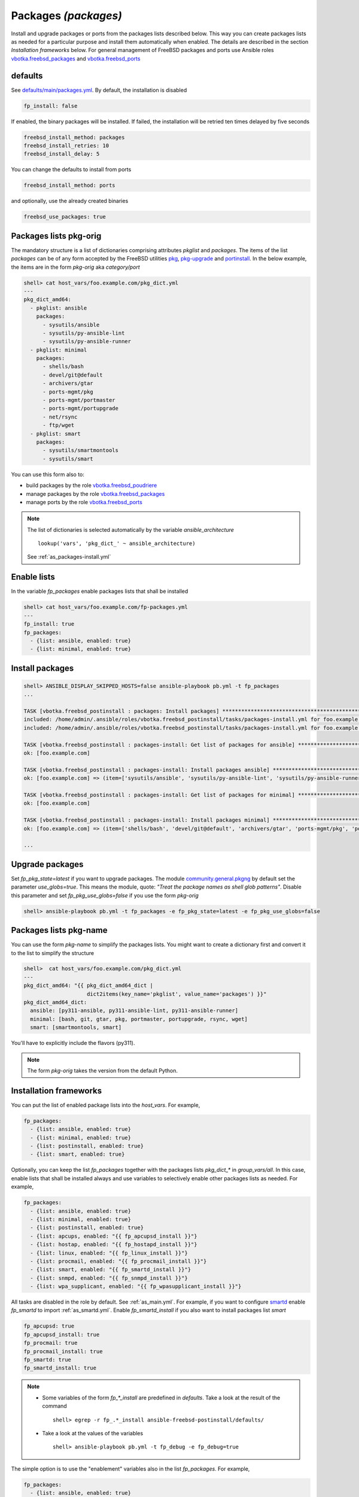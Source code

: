 .. _tasks_packages:

Packages *(packages)*
---------------------

Install and upgrade packages or ports from the packages lists described
below. This way you can create packages lists as needed for a particular purpose
and install them automatically when enabled. The details are described in the
section *Installation frameworks* below. For general management of FreeBSD
packages and ports use Ansible roles `vbotka.freebsd_packages`_ and
`vbotka.freebsd_ports`_

.. seealso::

   * Annotated Source code :ref:`as_packages.yml`
   * Annotated Source code :ref:`as_packages-install.yml`


.. _tasks_packages_defaults:

defaults
^^^^^^^^

See `defaults/main/packages.yml`_. By default, the installation is disabled

.. code-block:: yaml

   fp_install: false

If enabled, the binary packages will be installed. If failed, the
installation will be retried ten times delayed by five seconds

.. code-block:: yaml

   freebsd_install_method: packages
   freebsd_install_retries: 10
   freebsd_install_delay: 5

You can change the defaults to install from ports

.. code-block:: yaml

   freebsd_install_method: ports

and optionally, use the already created binaries

.. code-block:: yaml

   freebsd_use_packages: true

.. seealso::

   * FreeBSD Handbook `Chapter 4. Installing Applications: Packages and Ports`_
   * Ansible module `community.general.pkgng`_
   * Ansible module `community.general.portinstall`_


.. _tasks_packages_lists_pkgorig:

Packages lists pkg-orig
^^^^^^^^^^^^^^^^^^^^^^^

The mandatory structure is a list of dictionaries comprising
attributes *pkglist* and *packages*. The items of the list *packages*
can be of any form accepted by the FreeBSD utilities `pkg`_,
`pkg-upgrade`_ and `portinstall`_. In the below example, the items are
in the form *pkg-orig* aka *category/port*

.. code-block:: yaml

   shell> cat host_vars/foo.example.com/pkg_dict.yml
   ---
   pkg_dict_amd64:
     - pkglist: ansible
       packages:
         - sysutils/ansible
         - sysutils/py-ansible-lint
         - sysutils/py-ansible-runner
     - pkglist: minimal
       packages:
         - shells/bash
         - devel/git@default
         - archivers/gtar
         - ports-mgmt/pkg
         - ports-mgmt/portmaster
         - ports-mgmt/portupgrade
         - net/rsync
         - ftp/wget
     - pkglist: smart
       packages:
         - sysutils/smartmontools
         - sysutils/smart

You can use this form also to:

* build packages by the role `vbotka.freebsd_poudriere`_
* manage packages by the role `vbotka.freebsd_packages`_
* manage ports by the role `vbotka.freebsd_ports`_

.. seealso::

   The default lists of dictionaries *pkg_dict_\** in *defaults/main*. Fit the
   lists to you needs and put them, for example, into the *group_vars/all*

.. note::

   The list of dictionaries is selected automatically by the variable *ansible_architecture* ::

    lookup('vars', 'pkg_dict_' ~ ansible_architecture)

   See :ref:`as_packages-install.yml`


.. _tasks_packages_lists_enable:

Enable lists
^^^^^^^^^^^^

In the variable *fp_packages* enable packages lists that shall be installed

.. code-block:: yaml

   shell> cat host_vars/foo.example.com/fp-packages.yml
   ---
   fp_install: true
   fp_packages:
     - {list: ansible, enabled: true}
     - {list: minimal, enabled: true}


.. _tasks_packages_install:

Install packages
^^^^^^^^^^^^^^^^

.. code-block:: yaml

   shell> ANSIBLE_DISPLAY_SKIPPED_HOSTS=false ansible-playbook pb.yml -t fp_packages
   ...

   TASK [vbotka.freebsd_postinstall : packages: Install packages] ****************************************************************************************
   included: /home/admin/.ansible/roles/vbotka.freebsd_postinstall/tasks/packages-install.yml for foo.example.com => (item=ansible)
   included: /home/admin/.ansible/roles/vbotka.freebsd_postinstall/tasks/packages-install.yml for foo.example.com => (item=minimal)

   TASK [vbotka.freebsd_postinstall : packages-install: Get list of packages for ansible] ****************************************************************
   ok: [foo.example.com]

   TASK [vbotka.freebsd_postinstall : packages-install: Install packages ansible] ************************************************************************
   ok: [foo.example.com] => (item=['sysutils/ansible', 'sysutils/py-ansible-lint', 'sysutils/py-ansible-runner'])

   TASK [vbotka.freebsd_postinstall : packages-install: Get list of packages for minimal] ****************************************************************
   ok: [foo.example.com]

   TASK [vbotka.freebsd_postinstall : packages-install: Install packages minimal] ************************************************************************
   ok: [foo.example.com] => (item=['shells/bash', 'devel/git@default', 'archivers/gtar', 'ports-mgmt/pkg', 'ports-mgmt/portmaster', 'ports-mgmt/portupgrade', 'net/rsync', 'ftp/wget'])

   ...


.. _tasks_packages_upgrade:

Upgrade packages
^^^^^^^^^^^^^^^^

Set *fp_pkg_state=latest* if you want to upgrade packages. The module
`community.general.pkgng`_ by default set the parameter
*use_globs=true*. This means the module, quote: *"Treat the package
names as shell glob patterns"*. Disable this parameter and set
*fp_pkg_use_globs=false* if you use the form *pkg-orig*

.. code-block:: yaml

   shell> ansible-playbook pb.yml -t fp_packages -e fp_pkg_state=latest -e fp_pkg_use_globs=false


.. _tasks_packages_lists_pkgname:

Packages lists pkg-name
^^^^^^^^^^^^^^^^^^^^^^^

You can use the form *pkg-name* to simplify the packages lists. You
might want to create a dictionary first and convert it to the list to
simplify the structure

.. code-block:: yaml

   shell>  cat host_vars/foo.example.com/pkg_dict.yml
   ---
   pkg_dict_amd64: "{{ pkg_dict_amd64_dict |
                       dict2items(key_name='pkglist', value_name='packages') }}"
   pkg_dict_amd64_dict:
     ansible: [py311-ansible, py311-ansible-lint, py311-ansible-runner]
     minimal: [bash, git, gtar, pkg, portmaster, portupgrade, rsync, wget]
     smart: [smartmontools, smart]

You'll have to explicitly include the flavors (py311).

.. seealso :: FreeBSD Handbook `Chapter 7. Flavors`_

.. note ::  The form *pkg-orig* takes the version from the default Python.


.. _tasks_packages_frameworks:

Installation frameworks
^^^^^^^^^^^^^^^^^^^^^^^

You can put the list of enabled package lists into the *host_vars*. For example,

.. code-block:: yaml

   fp_packages:
     - {list: ansible, enabled: true}
     - {list: minimal, enabled: true}
     - {list: postinstall, enabled: true}
     - {list: smart, enabled: true}

Optionally, you can keep the list *fp_packages* together with the
packages lists *pkg_dict_** in *group_vars/all*. In this case, enable
lists that shall be installed always and use variables to selectively
enable other packages lists as needed. For example,

.. code-block:: yaml

   fp_packages:
     - {list: ansible, enabled: true}
     - {list: minimal, enabled: true}
     - {list: postinstall, enabled: true}
     - {list: apcups, enabled: "{{ fp_apcupsd_install }}"}
     - {list: hostap, enabled: "{{ fp_hostapd_install }}"}
     - {list: linux, enabled: "{{ fp_linux_install }}"}
     - {list: procmail, enabled: "{{ fp_procmail_install }}"}
     - {list: smart, enabled: "{{ fp_smartd_install }}"}
     - {list: snmpd, enabled: "{{ fp_snmpd_install }}"}
     - {list: wpa_supplicant, enabled: "{{ fp_wpasupplicant_install }}"}

All tasks are disabled in the role by default. See
:ref:`as_main.yml`. For example, if you want to configure `smartd`_
enable *fp_smartd* to import :ref:`as_smartd.yml`. Enable
*fp_smartd_install* if you also want to install packages list *smart*

.. code-block:: yaml

   fp_apcupsd: true
   fp_apcupsd_install: true
   fp_procmail: true
   fp_procmail_install: true
   fp_smartd: true
   fp_smartd_install: true

.. note ::

   * Some variables of the form *fp_\*_install* are predefined in
     *defaults*. Take a look at the result of the command ::

        shell> egrep -r fp_.*_install ansible-freebsd-postinstall/defaults/

   * Take a look at the values of the variables ::

        shell> ansible-playbook pb.yml -t fp_debug -e fp_debug=true


The simple option is to use the "enablement" variables also in the
list *fp_packages*. For example,

.. code-block:: yaml

   fp_packages:
     - {list: ansible, enabled: true}
     - {list: minimal, enabled: true}
     - {list: postinstall, enabled: true}
     - {list: apcups, enabled: "{{ fp_apcupsd }}"}
     - {list: hostap, enabled: "{{ fp_hostapd }}"}
     - {list: linux, enabled: "{{ fp_linux }}"}
     - {list: procmail, enabled: "{{ fp_procmail }}"}
     - {list: smart, enabled: "{{ fp_smartd }}"}
     - {list: snmpd, enabled: "{{ fp_snmpd }}"}
     - {list: wpa_supplicant, enabled: "{{ fp_wpasupplicant }}"}

In this case, if you enable the tasks the packages list installation
will be also enabled. For example,

.. code-block:: yaml

   fp_apcupsd: true
   fp_procmail: true
   fp_smartd: true

The best practice is to install the packages as a first step

.. code-block:: yaml

   shell> ansible-playbook pb.yml -t fp_packages

Then disable the installation to speedup the play

.. code-block:: yaml

   fp_install: false

Install packages in jail
^^^^^^^^^^^^^^^^^^^^^^^^

.. index:: single: jail; Install packages in jail

The module `community.general.pkgng`_ is `jail-aware`_. The option *jail* says: ::

   Pkg will execute in the given jail name or ID.

For example, given the inventory

.. code-block:: bash

   (env) > ansible-inventory -i iocage-hosts.ini -i hosts --graph
   @all:
     |--@ungrouped:
     |--@iocage:
     |  |--iocage_01
     |  |--iocage_02
     |--@up:
     |  |--afa9e515
     |  |--c1670497
     |  |--test_111

The below configuration file keeps the hosts the jails are running on

.. code-block:: ini

   (env) > cat iocage-hosts.ini
   iocage_01 ansible_host=10.1.0.18
   iocage_02 ansible_host=10.1.0.73

   [iocage]
   iocage_01
   iocage_02

   [iocage:vars]
   ansible_user=admin
   ansible_become=true

The below configuration files provide dynamic inventory comprising the jails

.. code-block:: yaml

   (env) > cat hosts/02_iocage.yml
   plugin: vbotka.freebsd.iocage
   host: 10.1.0.73
   user: admin
   env:
     CRYPTOGRAPHY_OPENSSL_NO_LEGACY: 1
   get_properties: True
   hooks_results:
     - /var/db/dhclient-hook.address.epair0b
   compose:
     ansible_host: (iocage_hooks.0 == '-') | ternary(iocage_ip4, iocage_hooks.0)
     iocage_tags: dict(iocage_properties.notes | split | map('split', '='))

.. code-block:: yaml

   (env) > cat hosts/99_constructed.yml
   plugin: ansible.builtin.constructed
   groups:
       up: iocage_state == 'up'

.. seealso::

   The examples in Ansible `collection vbotka.freebsd`_.

The below playbook installs packages on the running jails. The jails are
identified by the jail ID (JID) stored in the variable *iocage_jid*. A jail is
running on the host *iocage_tags.vmm*

.. code-block:: yaml

   - name: Install packages in jails.
     hosts: up
     gather_facts: true
     remote_user: admin
     become: true

     vars:

       ansible_python_interpreter: auto_silent
       act_pkg:
         - security/sudo
         - lang/python39

     tasks:

       - name: Install packages
         delegate_to: "{{ iocage_tags.vmm }}"
         community.general.pkgng:
           name: "{{ act_pkg }}"
           jail: "{{ iocage_jid }}"
           use_globs: false
	   cached: true

.. note::

   By default, the module `community.general.pkgng`_ treats the *name* as a shell
   glob pattern. This works fine with the form <pkg-name>. For example, ::

     act_pkg:
       - sudo
       - python39

   But, this doesn't work with the form <pkg-origin>. For example, ::

     act_pkg:
       - security/sudo
       - lang/python39

   Disable `parameter use_globs`_ if you want to use the form <pkg-origin> ::

     use_globs: false

   For details see the issue `FreeBSD. Add option use_globs to the module pkgng. #8632`_


.. hint::

   The advantage of the delegation to the iocage host is that the repositories
   don't have to be updated each time *pkg* (inside the module
   `community.general.pkgng`_) is running. The best practice is to update the
   repositories on the iocage hosts and then set ::

     cached: true

   Quoting `parameter cached`_: ::

     cached:  Use local package base instead of fetching an updated one.
     default: false


The below playbook does the same by importing this role and task ``packages.yml``

.. code-block:: yaml

   - name: Install packages in jails.
     hosts: up
     gather_facts: true
     remote_user: admin
     become: true

     vars:

       ansible_python_interpreter: auto_silent
       fp_packages:
         - {list: custom, enabled: true}
       pkg_dict_amd64:
         - {pkglist: custom, packages: [security/sudo, lang/python39]}

     tasks:

       - name: Install packages
         vars:
           fp_install_delegate: "{{ iocage_tags.vmm }}"
           fp_pkg_jail: "{{ iocage_jid }}"
	   fp_pkg_use_globs: false
	   fp_pkg_cached: true
         ansible.builtin.import_role:
           name: vbotka.freebsd_postinstall
           tasks_from: packages.yml


.. _`vbotka.freebsd_packages`: https://galaxy.ansible.com/ui/standalone/roles/vbotka/freebsd_packages/
.. _`vbotka.freebsd_ports`: https://galaxy.ansible.com/ui/standalone/roles/vbotka/freebsd_ports/
.. _`vbotka.freebsd_poudriere`: https://galaxy.ansible.com/ui/standalone/roles/vbotka/freebsd_poudriere/

.. _`defaults/main/packages.yml`: https://github.com/vbotka/ansible-freebsd-postinstall/tree/master/defaults/main/packages.yml
.. _`Chapter 4. Installing Applications: Packages and Ports`: https://docs.freebsd.org/en/books/handbook/ports/
.. _`Chapter 7. Flavors`: https://docs.freebsd.org/en/books/porters-handbook/flavors/

.. _`community.general.pkgng`: https://docs.ansible.com/ansible/latest/collections/community/general/pkgng_module.html
.. _parameter cached: https://docs.ansible.com/ansible/latest/collections/community/general/pkgng_module.html#parameter-cached
.. _parameter use_globs: https://docs.ansible.com/ansible/latest/collections/community/general/pkgng_module.html#parameter-use_globs
.. _`community.general.portinstall`: https://docs.ansible.com/ansible/latest/collections/community/general/portinstall_module.html

.. _`pkg`: https://man.freebsd.org/cgi/man.cgi?pkg(8)
.. _`pkg-upgrade`: https://man.freebsd.org/cgi/man.cgi?query=pkg-upgrade
.. _`portinstall`: https://man.freebsd.org/cgi/man.cgi?query=portinstall
.. _`smartd`: https://man.freebsd.org/cgi/man.cgi?smartd(8)

.. _jail-aware: https://wiki.freebsd.org/Jails
.. _collection vbotka.freebsd: https://ansible-collection-freebsd.readthedocs.io/en/stable/ug_examples.html

.. _FreeBSD. Add option use_globs to the module pkgng. #8632: https://github.com/ansible-collections/community.general/issues/8632

